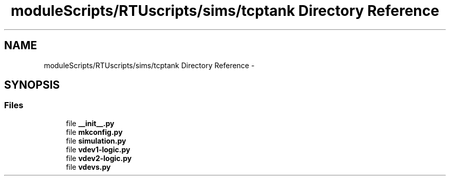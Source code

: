 .TH "moduleScripts/RTUscripts/sims/tcptank Directory Reference" 3 "Tue Apr 14 2015" "Version 1.0" "VirtualSCADA" \" -*- nroff -*-
.ad l
.nh
.SH NAME
moduleScripts/RTUscripts/sims/tcptank Directory Reference \- 
.SH SYNOPSIS
.br
.PP
.SS "Files"

.in +1c
.ti -1c
.RI "file \fB__init__\&.py\fP"
.br
.ti -1c
.RI "file \fBmkconfig\&.py\fP"
.br
.ti -1c
.RI "file \fBsimulation\&.py\fP"
.br
.ti -1c
.RI "file \fBvdev1-logic\&.py\fP"
.br
.ti -1c
.RI "file \fBvdev2-logic\&.py\fP"
.br
.ti -1c
.RI "file \fBvdevs\&.py\fP"
.br
.in -1c
